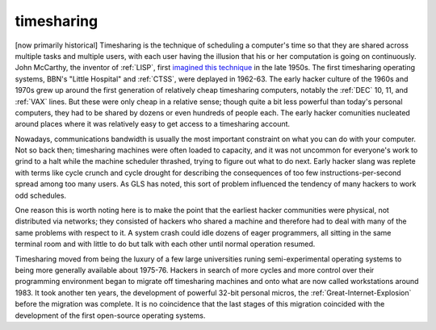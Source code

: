 .. _timesharing:

============================================================
timesharing
============================================================

[now primarily historical] Timesharing is the technique of scheduling a computer's time so that they are shared across multiple tasks and multiple users, with each user having the illusion that his or her computation is going on continuously.
John McCarthy, the inventor of :ref:`LISP`\, first `imagined this technique <http://www-formal.stanford.edu/jmc/history/timesharing/timesharing.html>`_\  in the late 1950s.
The first timesharing operating systems, BBN's "Little Hospital" and :ref:`CTSS`\, were deplayed in 1962-63.
The early hacker culture of the 1960s and 1970s grew up around the first generation of relatively cheap timesharing computers, notably the :ref:`DEC` 10, 11, and :ref:`VAX` lines.
But these were only cheap in a relative sense; though quite a bit less powerful than today's personal computers, they had to be shared by dozens or even hundreds of people each.
The early hacker comunities nucleated around places where it was relatively easy to get access to a timesharing account.

Nowadays, communications bandwidth is usually the most important constraint on what you can do with your computer.
Not so back then; timesharing machines were often loaded to capacity, and it was not uncommon for everyone's work to grind to a halt while the machine scheduler thrashed, trying to figure out what to do next.
Early hacker slang was replete with terms like cycle crunch and cycle drought for describing the consequences of too few instructions-per-second spread among too many users.
As GLS has noted, this sort of problem influenced the tendency of many hackers to work odd schedules.

One reason this is worth noting here is to make the point that the earliest hacker communities were physical, not distributed via networks; they consisted of hackers who shared a machine and therefore had to deal with many of the same problems with respect to it.
A system crash could idle dozens of eager programmers, all sitting in the same terminal room and with little to do but talk with each other until normal operation resumed.

Timesharing moved from being the luxury of a few large universities runing semi-experimental operating systems to being more generally available about 1975-76.
Hackers in search of more cycles and more control over their programming environment began to migrate off timesharing machines and onto what are now called workstations around 1983.
It took another ten years, the development of powerful 32-bit personal micros, the :ref:`Great-Internet-Explosion` before the migration was complete.
It is no coincidence that the last stages of this migration coincided with the development of the first open-source operating systems.

